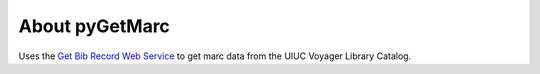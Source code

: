 
About pyGetMarc
===============

Uses the `Get Bib Record Web Service <http://quest.library.illinois.edu/GetMARC>`_ to get marc data from the UIUC Voyager Library Catalog.

